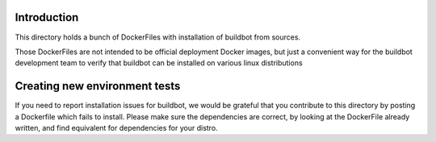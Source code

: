 Introduction
============

This directory holds a bunch of DockerFiles with installation of buildbot from sources.

Those DockerFiles are not intended to be official deployment Docker images, but just a convenient way for the buildbot development team to verify that buildbot can be installed on various linux distributions

Creating new environment tests
==============================

If you need to report installation issues for buildbot, we would be grateful that you contribute to this directory by posting a Dockerfile which fails to install.
Please make sure the dependencies are correct, by looking at the DockerFile already written, and find equivalent for dependencies for your distro.
